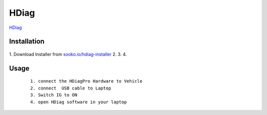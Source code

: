 HDiag
=====

`HDiag  <https://www.sooko.io/hdiag-hondadiagnostic/>`_


Installation
""""""""""""

 ::

1. Download Installer from `sooko.io/hdiag-installer  <https://www.sooko.io/hdiag-hondadiagnostic/>`_
2. 
3. 
4. 



Usage
"""""
 ::

    1. connect the HDiagPro Hardware to Vehicle 
    2. connect  USB cable to Laptop 
    3. Switch IG to ON
    4. open HDiag software in your laptop

